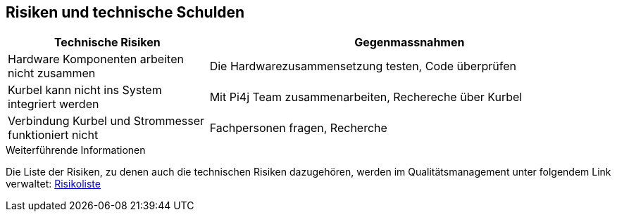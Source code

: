 [[section-technical-risks]]
== Risiken und technische Schulden

[role="arc42help"]
****


[cols="1,2" options="header"]
|===
|Technische Risiken | Gegenmassnahmen
| Hardware Komponenten arbeiten nicht zusammen | Die Hardwarezusammensetzung testen, Code überprüfen
| Kurbel kann nicht ins System integriert werden | Mit Pi4j Team zusammenarbeiten, Rechereche über Kurbel
| Verbindung Kurbel und Strommesser funktioniert nicht | Fachpersonen fragen, Recherche
|===


.Weiterführende Informationen



Die Liste der Risiken, zu denen auch die technischen Risiken dazugehören, werden im Qualitätsmanagement unter folgendem Link verwaltet: https://gitlab.fhnw.ch/ip12-22vt/ip12-22vt_digitaleralltag/docu/-/blob/main/software(sad)/Risikoliste_DigitalerAlltag.pdf[Risikoliste]
****
